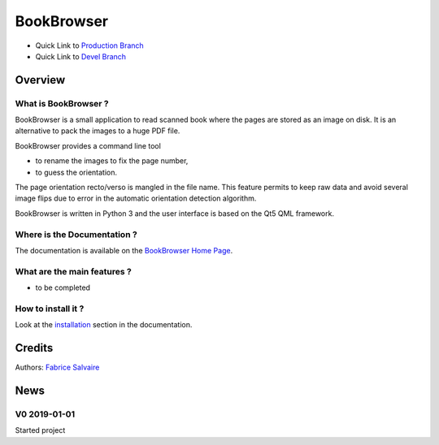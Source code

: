 .. -*- Mode: rst -*-

.. -*- Mode: rst -*-

..
   |BookBrowserUrl|
   |BookBrowserHomePage|_
   |BookBrowserDoc|_
   |BookBrowser@github|_
   |BookBrowser@readthedocs|_
   |BookBrowser@readthedocs-badge|
   |BookBrowser@pypi|_

.. |ohloh| image:: https://www.openhub.net/accounts/230426/widgets/account_tiny.gif
   :target: https://www.openhub.net/accounts/fabricesalvaire
   :alt: Fabrice Salvaire's Ohloh profile
   :height: 15px
   :width:  80px

.. |BookBrowserUrl| replace:: @project_url@

.. |BookBrowserHomePage| replace:: BookBrowser Home Page
.. _BookBrowserHomePage: @project_url@

.. |BookBrowser@readthedocs-badge| image:: https://readthedocs.org/projects/BookBrowser/badge/?version=latest
   :target: http://BookBrowser.readthedocs.org/en/latest

.. |BookBrowser@github| replace:: https://github.com/FabriceSalvaire/BookBrowser
.. .. _BookBrowser@github: https://github.com/FabriceSalvaire/BookBrowser

.. |BookBrowser@pypi| replace:: https://pypi.python.org/pypi/BookBrowser
.. .. _BookBrowser@pypi: https://pypi.python.org/pypi/BookBrowser

.. |Build Status| image:: https://travis-ci.org/FabriceSalvaire/BookBrowser.svg?branch=master
   :target: https://travis-ci.org/FabriceSalvaire/BookBrowser
   :alt: BookBrowser build status @travis-ci.org

.. |Pypi Version| image:: https://img.shields.io/pypi/v/BookBrowser.svg
   :target: https://pypi.python.org/pypi/BookBrowser
   :alt: BookBrowser last version

.. |Pypi License| image:: https://img.shields.io/pypi/l/BookBrowser.svg
   :target: https://pypi.python.org/pypi/BookBrowser
   :alt: BookBrowser license

.. |Pypi Python Version| image:: https://img.shields.io/pypi/pyversions/BookBrowser.svg
   :target: https://pypi.python.org/pypi/BookBrowser
   :alt: BookBrowser python version

..  coverage test
..  https://img.shields.io/pypi/status/Django.svg
..  https://img.shields.io/github/stars/badges/shields.svg?style=social&label=Star
.. -*- Mode: rst -*-

.. |Python| replace:: Python
.. _Python: http://python.org

.. |PyPI| replace:: PyPI
.. _PyPI: https://pypi.python.org/pypi

.. |Numpy| replace:: Numpy
.. _Numpy: http://www.numpy.org

.. |IPython| replace:: IPython
.. _IPython: http://ipython.org

.. |Sphinx| replace:: Sphinx
.. _Sphinx: http://sphinx-doc.org

============
 BookBrowser
============

|Pypi License|
|Pypi Python Version|

|Pypi Version|

* Quick Link to `Production Branch <https://github.com/FabriceSalvaire/BookBrowser/tree/master>`_
* Quick Link to `Devel Branch <https://github.com/FabriceSalvaire/BookBrowser/tree/devel>`_

Overview
========

What is BookBrowser ?
---------------------

BookBrowser is a small application to read scanned book where the pages are stored as an image on
disk.  It is an alternative to pack the images to a huge PDF file.

BookBrowser provides a command line tool

* to rename the images to fix the page number,
* to guess the orientation.

The page orientation recto/verso is mangled in the file name. This feature permits to keep raw data
and avoid several image flips due to error in the automatic orientation detection algorithm.

BookBrowser is written in Python 3 and the user interface is based on the Qt5 QML framework.

Where is the Documentation ?
----------------------------

The documentation is available on the |BookBrowserHomePage|_.

What are the main features ?
----------------------------

* to be completed

How to install it ?
-------------------

Look at the `installation <@project_url@/installation.html>`_ section in the documentation.

Credits
=======

Authors: `Fabrice Salvaire <http://fabrice-salvaire.fr>`_

News
====

.. -*- Mode: rst -*-


.. no title here

V0 2019-01-01
---------------

Started project

